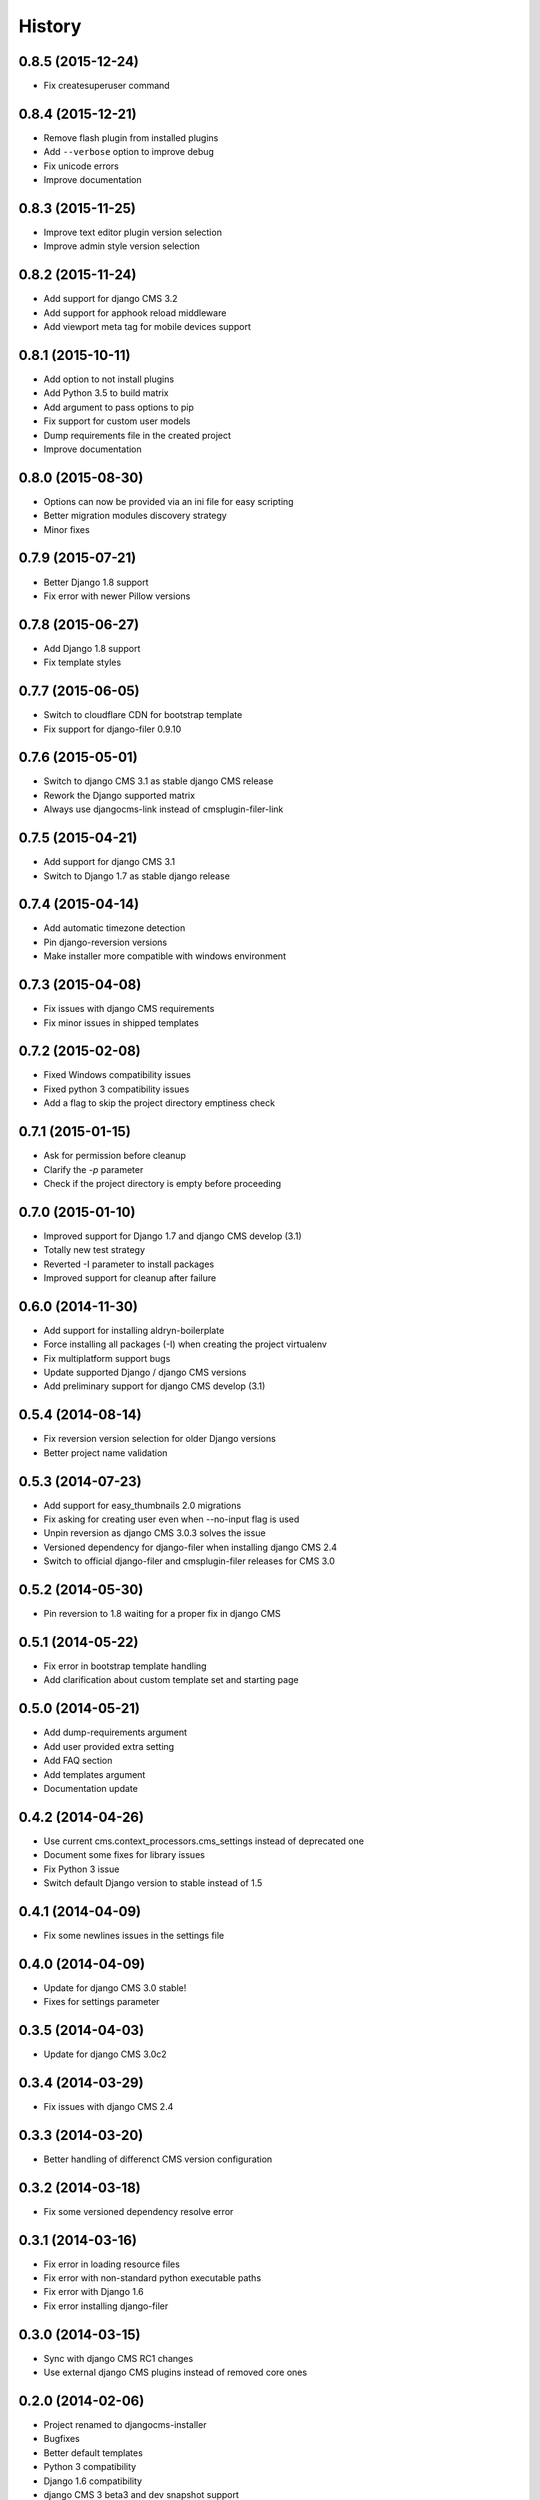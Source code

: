 .. :changelog:

History
-------

0.8.5 (2015-12-24)
++++++++++++++++++

* Fix createsuperuser command

0.8.4 (2015-12-21)
++++++++++++++++++

* Remove flash plugin from installed plugins
* Add ``--verbose`` option to improve debug
* Fix unicode errors
* Improve documentation

0.8.3 (2015-11-25)
++++++++++++++++++

* Improve text editor plugin version selection
* Improve admin style version selection

0.8.2 (2015-11-24)
++++++++++++++++++

* Add support for django CMS 3.2
* Add support for apphook reload middleware
* Add viewport meta tag for mobile devices support

0.8.1 (2015-10-11)
++++++++++++++++++

* Add option to not install plugins
* Add Python 3.5 to build matrix
* Add argument to pass options to pip
* Fix support for custom user models
* Dump requirements file in the created project
* Improve documentation

0.8.0 (2015-08-30)
++++++++++++++++++

* Options can now be provided via an ini file for easy scripting
* Better migration modules discovery strategy
* Minor fixes

0.7.9 (2015-07-21)
++++++++++++++++++

* Better Django 1.8 support
* Fix error with newer Pillow versions

0.7.8 (2015-06-27)
++++++++++++++++++

* Add Django 1.8 support
* Fix template styles

0.7.7 (2015-06-05)
++++++++++++++++++

* Switch to cloudflare CDN for bootstrap template
* Fix support for django-filer 0.9.10

0.7.6 (2015-05-01)
++++++++++++++++++

* Switch to django CMS 3.1 as stable django CMS release
* Rework the Django supported matrix
* Always use djangocms-link instead of cmsplugin-filer-link

0.7.5 (2015-04-21)
++++++++++++++++++

* Add support for django CMS 3.1
* Switch to Django 1.7 as stable django release

0.7.4 (2015-04-14)
++++++++++++++++++

* Add automatic timezone detection
* Pin django-reversion versions
* Make installer more compatible with windows environment

0.7.3 (2015-04-08)
++++++++++++++++++

* Fix issues with django CMS requirements
* Fix minor issues in shipped templates

0.7.2 (2015-02-08)
++++++++++++++++++

* Fixed Windows compatibility issues
* Fixed python 3 compatibility issues
* Add a flag to skip the project directory emptiness check

0.7.1 (2015-01-15)
++++++++++++++++++

* Ask for permission before cleanup
* Clarify the `-p` parameter
* Check if the project directory is empty before proceeding

0.7.0 (2015-01-10)
++++++++++++++++++

* Improved support for Django 1.7 and django CMS develop (3.1)
* Totally new test strategy
* Reverted -I parameter to install packages
* Improved support for cleanup after failure

0.6.0 (2014-11-30)
++++++++++++++++++

* Add support for installing aldryn-boilerplate
* Force installing all packages (-I) when creating the project virtualenv
* Fix multiplatform support bugs
* Update supported Django / django CMS versions
* Add preliminary support for django CMS develop (3.1)

0.5.4 (2014-08-14)
++++++++++++++++++

* Fix reversion version selection for older Django versions
* Better project name validation

0.5.3 (2014-07-23)
++++++++++++++++++

* Add support for easy_thumbnails 2.0 migrations
* Fix asking for creating user even when --no-input flag is used
* Unpin reversion as django CMS 3.0.3 solves the issue
* Versioned dependency for django-filer when installing django CMS 2.4
* Switch to official django-filer and cmsplugin-filer releases for CMS 3.0

0.5.2 (2014-05-30)
++++++++++++++++++

* Pin reversion to 1.8 waiting for a proper fix in django CMS

0.5.1 (2014-05-22)
++++++++++++++++++

* Fix error in bootstrap template handling
* Add clarification about custom template set and starting page

0.5.0 (2014-05-21)
++++++++++++++++++

* Add dump-requirements argument
* Add user provided extra setting
* Add FAQ section
* Add templates argument
* Documentation update

0.4.2 (2014-04-26)
++++++++++++++++++

* Use current cms.context_processors.cms_settings instead of deprecated one
* Document some fixes for library issues
* Fix Python 3 issue
* Switch default Django version to stable instead of 1.5

0.4.1 (2014-04-09)
++++++++++++++++++

* Fix some newlines issues in the settings file

0.4.0 (2014-04-09)
++++++++++++++++++

* Update for django CMS 3.0 stable!
* Fixes for settings parameter

0.3.5 (2014-04-03)
++++++++++++++++++

* Update for django CMS 3.0c2

0.3.4 (2014-03-29)
++++++++++++++++++

* Fix issues with django CMS 2.4

0.3.3 (2014-03-20)
++++++++++++++++++

* Better handling of differenct CMS version configuration

0.3.2 (2014-03-18)
++++++++++++++++++

* Fix some versioned dependency resolve error

0.3.1 (2014-03-16)
++++++++++++++++++

* Fix error in loading resource files
* Fix error with non-standard python executable paths
* Fix error with Django 1.6
* Fix error installing django-filer

0.3.0 (2014-03-15)
++++++++++++++++++

* Sync with django CMS RC1 changes
* Use external django CMS plugins instead of removed core ones

0.2.0 (2014-02-06)
++++++++++++++++++

* Project renamed to djangocms-installer
* Bugfixes
* Better default templates
* Python 3 compatibility
* Django 1.6 compatibility
* django CMS 3 beta3 and dev snapshot support
* Support for django-admin project templates
* Ships Twitter bootstrap templates
* Can now creates a dummy starting page

0.1.1 (2013-10-20)
++++++++++++++++++

* Improved documentation on how to fix installation in case of missing libraries.

0.1.0 (2013-10-19)
++++++++++++++++++

* First public release.
